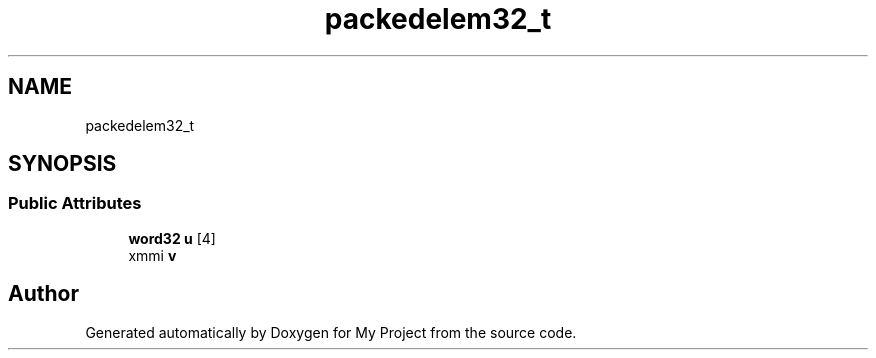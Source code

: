 .TH "packedelem32_t" 3 "My Project" \" -*- nroff -*-
.ad l
.nh
.SH NAME
packedelem32_t
.SH SYNOPSIS
.br
.PP
.SS "Public Attributes"

.in +1c
.ti -1c
.RI "\fBword32\fP \fBu\fP [4]"
.br
.ti -1c
.RI "xmmi \fBv\fP"
.br
.in -1c

.SH "Author"
.PP 
Generated automatically by Doxygen for My Project from the source code\&.
